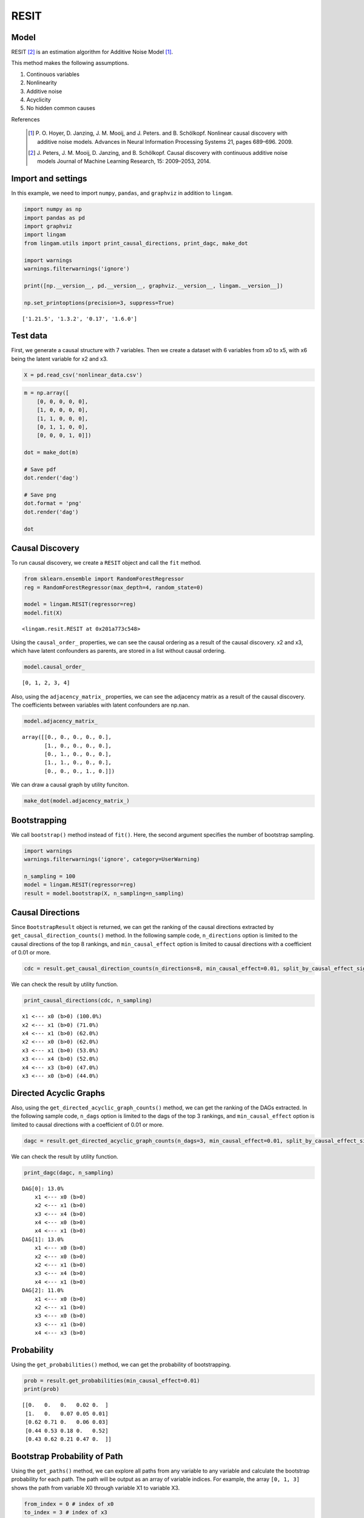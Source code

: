 RESIT
=====

Model
-------------------
RESIT [2]_ is an estimation algorithm for Additive Noise Model [1]_. 

This method makes the following assumptions. 

#. Continouos variables
#. Nonlinearity
#. Additive noise
#. Acyclicity
#. No hidden common causes

References

    .. [1] P. O. Hoyer, D. Janzing, J. M. Mooij, and J. Peters. and B. Schölkopf.
       Nonlinear causal discovery with additive noise models.
       Advances in Neural Information Processing Systems 21, pages 689–696. 2009.
    .. [2] J. Peters, J. M. Mooij, D. Janzing, and B. Schölkopf.
       Causal discovery with continuous additive noise models
       Journal of Machine Learning Research, 15: 2009–2053, 2014.
 

Import and settings
-------------------

In this example, we need to import ``numpy``, ``pandas``, and
``graphviz`` in addition to ``lingam``.

.. code-block:: python

    import numpy as np
    import pandas as pd
    import graphviz
    import lingam
    from lingam.utils import print_causal_directions, print_dagc, make_dot
    
    import warnings
    warnings.filterwarnings('ignore')
    
    print([np.__version__, pd.__version__, graphviz.__version__, lingam.__version__])
    
    np.set_printoptions(precision=3, suppress=True)


.. parsed-literal::

    ['1.21.5', '1.3.2', '0.17', '1.6.0']


Test data
---------

First, we generate a causal structure with 7 variables. Then we create a
dataset with 6 variables from x0 to x5, with x6 being the latent
variable for x2 and x3.

.. code-block:: python

    X = pd.read_csv('nonlinear_data.csv')

.. code-block:: python

    m = np.array([
        [0, 0, 0, 0, 0],
        [1, 0, 0, 0, 0],
        [1, 1, 0, 0, 0],
        [0, 1, 1, 0, 0],
        [0, 0, 0, 1, 0]])
    
    dot = make_dot(m)
    
    # Save pdf
    dot.render('dag')
    
    # Save png
    dot.format = 'png'
    dot.render('dag')
    
    dot




.. image:: ../image/resit_dag1.svg



Causal Discovery
----------------

To run causal discovery, we create a ``RESIT`` object and call the
``fit`` method.

.. code-block:: python

    from sklearn.ensemble import RandomForestRegressor
    reg = RandomForestRegressor(max_depth=4, random_state=0)
    
    model = lingam.RESIT(regressor=reg)
    model.fit(X)




.. parsed-literal::

    <lingam.resit.RESIT at 0x201a773c548>



Using the ``causal_order_`` properties, we can see the causal ordering
as a result of the causal discovery. x2 and x3, which have latent
confounders as parents, are stored in a list without causal ordering.

.. code-block:: python

    model.causal_order_




.. parsed-literal::

    [0, 1, 2, 3, 4]



Also, using the ``adjacency_matrix_`` properties, we can see the
adjacency matrix as a result of the causal discovery. The coefficients
between variables with latent confounders are np.nan.

.. code-block:: python

    model.adjacency_matrix_




.. parsed-literal::

    array([[0., 0., 0., 0., 0.],
           [1., 0., 0., 0., 0.],
           [0., 1., 0., 0., 0.],
           [1., 1., 0., 0., 0.],
           [0., 0., 0., 1., 0.]])



We can draw a causal graph by utility funciton.

.. code-block:: python

    make_dot(model.adjacency_matrix_)




.. image:: ../image/resit_dag2.svg



Bootstrapping
-------------

We call ``bootstrap()`` method instead of ``fit()``. Here, the second
argument specifies the number of bootstrap sampling.

.. code-block:: python

    import warnings
    warnings.filterwarnings('ignore', category=UserWarning)
    
    n_sampling = 100
    model = lingam.RESIT(regressor=reg)
    result = model.bootstrap(X, n_sampling=n_sampling)

Causal Directions
-----------------

Since ``BootstrapResult`` object is returned, we can get the ranking of
the causal directions extracted by ``get_causal_direction_counts()``
method. In the following sample code, ``n_directions`` option is limited
to the causal directions of the top 8 rankings, and
``min_causal_effect`` option is limited to causal directions with a
coefficient of 0.01 or more.

.. code-block:: python

    cdc = result.get_causal_direction_counts(n_directions=8, min_causal_effect=0.01, split_by_causal_effect_sign=True)

We can check the result by utility function.

.. code-block:: python

    print_causal_directions(cdc, n_sampling)


.. parsed-literal::

    x1 <--- x0 (b>0) (100.0%)
    x2 <--- x1 (b>0) (71.0%)
    x4 <--- x1 (b>0) (62.0%)
    x2 <--- x0 (b>0) (62.0%)
    x3 <--- x1 (b>0) (53.0%)
    x3 <--- x4 (b>0) (52.0%)
    x4 <--- x3 (b>0) (47.0%)
    x3 <--- x0 (b>0) (44.0%)


Directed Acyclic Graphs
-----------------------

Also, using the ``get_directed_acyclic_graph_counts()`` method, we can
get the ranking of the DAGs extracted. In the following sample code,
``n_dags`` option is limited to the dags of the top 3 rankings, and
``min_causal_effect`` option is limited to causal directions with a
coefficient of 0.01 or more.

.. code-block:: python

    dagc = result.get_directed_acyclic_graph_counts(n_dags=3, min_causal_effect=0.01, split_by_causal_effect_sign=True)

We can check the result by utility function.

.. code-block:: python

    print_dagc(dagc, n_sampling)


.. parsed-literal::

    DAG[0]: 13.0%
    	x1 <--- x0 (b>0)
    	x2 <--- x1 (b>0)
    	x3 <--- x4 (b>0)
    	x4 <--- x0 (b>0)
    	x4 <--- x1 (b>0)
    DAG[1]: 13.0%
    	x1 <--- x0 (b>0)
    	x2 <--- x0 (b>0)
    	x2 <--- x1 (b>0)
    	x3 <--- x4 (b>0)
    	x4 <--- x1 (b>0)
    DAG[2]: 11.0%
    	x1 <--- x0 (b>0)
    	x2 <--- x1 (b>0)
    	x3 <--- x0 (b>0)
    	x3 <--- x1 (b>0)
    	x4 <--- x3 (b>0)


Probability
-----------

Using the ``get_probabilities()`` method, we can get the probability of
bootstrapping.

.. code-block:: python

    prob = result.get_probabilities(min_causal_effect=0.01)
    print(prob)


.. parsed-literal::

    [[0.   0.   0.   0.02 0.  ]
     [1.   0.   0.07 0.05 0.01]
     [0.62 0.71 0.   0.06 0.03]
     [0.44 0.53 0.18 0.   0.52]
     [0.43 0.62 0.21 0.47 0.  ]]


Bootstrap Probability of Path
-----------------------------

Using the ``get_paths()`` method, we can explore all paths from any
variable to any variable and calculate the bootstrap probability for
each path. The path will be output as an array of variable indices. For
example, the array ``[0, 1, 3]`` shows the path from variable X0 through
variable X1 to variable X3.

.. code-block:: python

    from_index = 0 # index of x0
    to_index = 3 # index of x3
    
    pd.DataFrame(result.get_paths(from_index, to_index))




.. raw:: html

    <div>
    <style scoped>
        .dataframe {
            font-family: verdana, arial, sans-serif;
            font-size: 11px;
            color: #333333;
            border-width: 1px;
            border-color: #B3B3B3;
            border-collapse: collapse;
        }
        .dataframe thead th {
            border-width: 1px;
            padding: 8px;
            border-style: solid;
            border-color: #B3B3B3;
            background-color: #B3B3B3;
        }
        .dataframe tbody th {
            border-width: 1px;
            padding: 8px;
            border-style: solid;
            border-color: #B3B3B3;
        }
        .dataframe tr:nth-child(even) th{
        background-color: #EAEAEA;
        }
        .dataframe tr:nth-child(even) td{
            background-color: #EAEAEA;
        }
        .dataframe td {
            border-width: 1px;
            padding: 8px;
            border-style: solid;
            border-color: #B3B3B3;
            background-color: #ffffff;
        }
    </style>
    <table border="1" class="dataframe">
      <thead>
        <tr style="text-align: right;">
          <th></th>
          <th>path</th>
          <th>effect</th>
          <th>probability</th>
        </tr>
      </thead>
      <tbody>
        <tr>
          <th>0</th>
          <td>[0, 1, 3]</td>
          <td>1.0</td>
          <td>0.53</td>
        </tr>
        <tr>
          <th>1</th>
          <td>[0, 1, 4, 3]</td>
          <td>1.0</td>
          <td>0.51</td>
        </tr>
        <tr>
          <th>2</th>
          <td>[0, 3]</td>
          <td>1.0</td>
          <td>0.44</td>
        </tr>
        <tr>
          <th>3</th>
          <td>[0, 4, 3]</td>
          <td>1.0</td>
          <td>0.33</td>
        </tr>
        <tr>
          <th>4</th>
          <td>[0, 2, 3]</td>
          <td>1.0</td>
          <td>0.12</td>
        </tr>
        <tr>
          <th>5</th>
          <td>[0, 1, 2, 3]</td>
          <td>1.0</td>
          <td>0.11</td>
        </tr>
        <tr>
          <th>6</th>
          <td>[0, 2, 4, 3]</td>
          <td>1.0</td>
          <td>0.07</td>
        </tr>
        <tr>
          <th>7</th>
          <td>[0, 1, 2, 4, 3]</td>
          <td>1.0</td>
          <td>0.04</td>
        </tr>
        <tr>
          <th>8</th>
          <td>[0, 1, 4, 2, 3]</td>
          <td>1.0</td>
          <td>0.03</td>
        </tr>
        <tr>
          <th>9</th>
          <td>[0, 2, 1, 3]</td>
          <td>1.0</td>
          <td>0.01</td>
        </tr>
        <tr>
          <th>10</th>
          <td>[0, 4, 1, 3]</td>
          <td>1.0</td>
          <td>0.01</td>
        </tr>
      </tbody>
    </table>
    </div>



